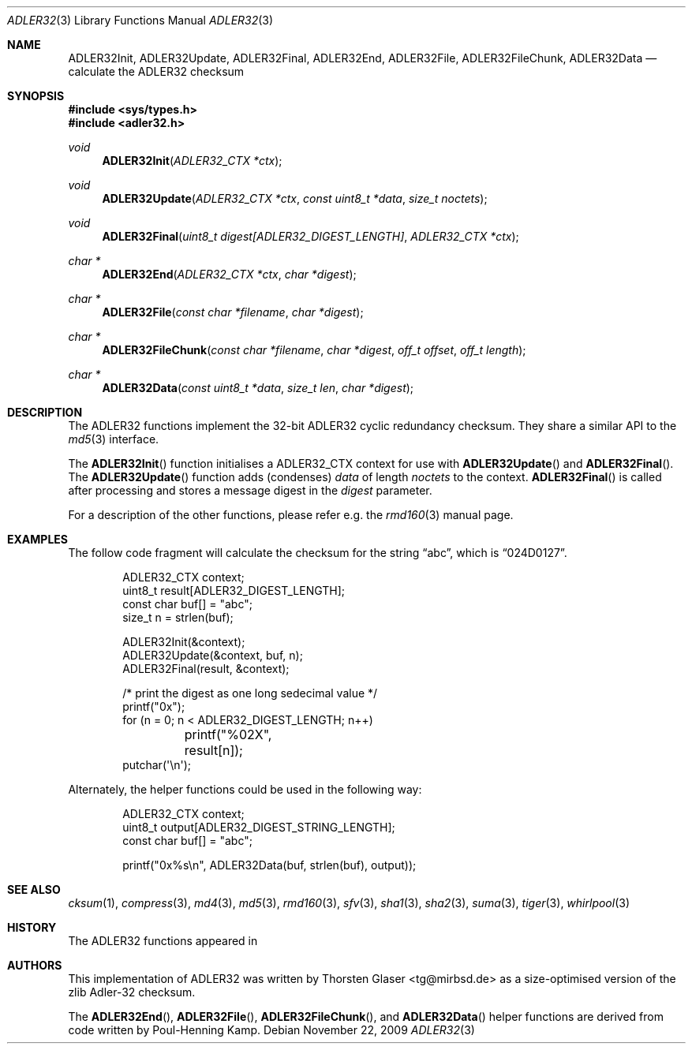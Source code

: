 .\" $MirOS: src/lib/libc/hash/adler32.3,v 1.2 2009/11/22 16:05:50 tg Exp $
.\"-
.\" Copyright (c) 2007, 2009, 2010, 2016
.\"	mirabilos <m@mirbsd.org>
.\"
.\" Provided that these terms and disclaimer and all copyright notices
.\" are retained or reproduced in an accompanying document, permission
.\" is granted to deal in this work without restriction, including un-
.\" limited rights to use, publicly perform, distribute, sell, modify,
.\" merge, give away, or sublicence.
.\"
.\" This work is provided "AS IS" and WITHOUT WARRANTY of any kind, to
.\" the utmost extent permitted by applicable law, neither express nor
.\" implied; without malicious intent or gross negligence. In no event
.\" may a licensor, author or contributor be held liable for indirect,
.\" direct, other damage, loss, or other issues arising in any way out
.\" of dealing in the work, even if advised of the possibility of such
.\" damage or existence of a defect, except proven that it results out
.\" of said person's immediate fault when using the work as intended.
.\"-
.\" Try to make GNU groff and AT&T nroff more compatible
.\" * ` generates ‘ in gnroff, so use \`
.\" * ' generates ’ in gnroff, \' generates ´, so use \*(aq
.\" * - generates ‐ in gnroff, \- generates −, so .tr it to -
.\"   thus use - for hyphens and \- for minus signs and option dashes
.\" * ~ is size-reduced and placed atop in groff, so use \*(TI
.\" * ^ is size-reduced and placed atop in groff, so use \*(ha
.\" * \(en does not work in nroff, so use \*(en
.\" * <>| are problematic, so redefine and use \*(Lt\*(Gt\*(Ba
.\" Also make sure to use \& *before* a punctuation char that is to not
.\" be interpreted as punctuation, and especially with two-letter words
.\" but also (after) a period that does not end a sentence (“e.g.\&”).
.\" The section after the "doc" macropackage has been loaded contains
.\" additional code to convene between the UCB mdoc macropackage (and
.\" its variant as BSD mdoc in groff) and the GNU mdoc macropackage.
.\"
.ie \n(.g \{\
.	if \*[.T]ascii .tr \-\N'45'
.	if \*[.T]latin1 .tr \-\N'45'
.	if \*[.T]utf8 .tr \-\N'45'
.	ds <= \[<=]
.	ds >= \[>=]
.	ds Rq \[rq]
.	ds Lq \[lq]
.	ds sL \(aq
.	ds sR \(aq
.	if \*[.T]utf8 .ds sL `
.	if \*[.T]ps .ds sL `
.	if \*[.T]utf8 .ds sR '
.	if \*[.T]ps .ds sR '
.	ds aq \(aq
.	ds TI \(ti
.	ds ha \(ha
.	ds en \(en
.\}
.el \{\
.	ds aq '
.	ds TI ~
.	ds ha ^
.	ds en \(em
.\}
.\"
.\" Implement .Dd with the Mdocdate RCS keyword
.\"
.rn Dd xD
.de Dd
.ie \\$1$Mdocdate: \{\
.	xD \\$2 \\$3, \\$4
.\}
.el .xD \\$1 \\$2 \\$3 \\$4 \\$5 \\$6 \\$7 \\$8
..
.\"
.\" .Dd must come before definition of .Mx, because when called
.\" with -mandoc, it might implement .Mx itself, but we want to
.\" use our own definition. And .Dd must come *first*, always.
.\"
.Dd $Mdocdate: November 22 2009 $
.\"
.\" Check which macro package we use, and do other -mdoc setup.
.\"
.ie \n(.g \{\
.	if \*[.T]utf8 .tr \[la]\*(Lt
.	if \*[.T]utf8 .tr \[ra]\*(Gt
.	ie d volume-ds-1 .ds tT gnu
.	el .ds tT bsd
.\}
.el .ds tT ucb
.\"
.\" Implement .Mx (MirBSD)
.\"
.ie "\*(tT"gnu" \{\
.	eo
.	de Mx
.	nr curr-font \n[.f]
.	nr curr-size \n[.ps]
.	ds str-Mx \f[\n[curr-font]]\s[\n[curr-size]u]
.	ds str-Mx1 \*[Tn-font-size]\%MirOS\*[str-Mx]
.	if !\n[arg-limit] \
.	if \n[.$] \{\
.	ds macro-name Mx
.	parse-args \$@
.	\}
.	if (\n[arg-limit] > \n[arg-ptr]) \{\
.	nr arg-ptr +1
.	ie (\n[type\n[arg-ptr]] == 2) \
.	as str-Mx1 \~\*[arg\n[arg-ptr]]
.	el \
.	nr arg-ptr -1
.	\}
.	ds arg\n[arg-ptr] "\*[str-Mx1]
.	nr type\n[arg-ptr] 2
.	ds space\n[arg-ptr] "\*[space]
.	nr num-args (\n[arg-limit] - \n[arg-ptr])
.	nr arg-limit \n[arg-ptr]
.	if \n[num-args] \
.	parse-space-vector
.	print-recursive
..
.	ec
.	ds sP \s0
.	ds tN \*[Tn-font-size]
.\}
.el \{\
.	de Mx
.	nr cF \\n(.f
.	nr cZ \\n(.s
.	ds aa \&\f\\n(cF\s\\n(cZ
.	if \\n(aC==0 \{\
.		ie \\n(.$==0 \&MirOS\\*(aa
.		el .aV \\$1 \\$2 \\$3 \\$4 \\$5 \\$6 \\$7 \\$8 \\$9
.	\}
.	if \\n(aC>\\n(aP \{\
.		nr aP \\n(aP+1
.		ie \\n(C\\n(aP==2 \{\
.			as b1 \&MirOS\ #\&\\*(A\\n(aP\\*(aa
.			ie \\n(aC>\\n(aP \{\
.				nr aP \\n(aP+1
.				nR
.			\}
.			el .aZ
.		\}
.		el \{\
.			as b1 \&MirOS\\*(aa
.			nR
.		\}
.	\}
..
.\}
.\"-
.Dt ADLER32 3
.Os
.Sh NAME
.Nm ADLER32Init ,
.Nm ADLER32Update ,
.Nm ADLER32Final ,
.Nm ADLER32End ,
.Nm ADLER32File ,
.Nm ADLER32FileChunk ,
.Nm ADLER32Data
.Nd calculate the "ADLER32" checksum
.Sh SYNOPSIS
.Fd #include <sys/types.h>
.Fd #include <adler32.h>
.Ft void
.Fn ADLER32Init "ADLER32_CTX *ctx"
.Ft void
.Fn ADLER32Update "ADLER32_CTX *ctx" "const uint8_t *data" "size_t noctets"
.Ft void
.Fn ADLER32Final "uint8_t digest[ADLER32_DIGEST_LENGTH]" "ADLER32_CTX *ctx"
.Ft "char *"
.Fn ADLER32End "ADLER32_CTX *ctx" "char *digest"
.Ft "char *"
.Fn ADLER32File "const char *filename" "char *digest"
.Ft "char *"
.Fn ADLER32FileChunk "const char *filename" "char *digest" "off_t offset" "off_t length"
.Ft "char *"
.Fn ADLER32Data "const uint8_t *data" "size_t len" "char *digest"
.Sh DESCRIPTION
The ADLER32 functions implement the 32-bit ADLER32 cyclic redundancy checksum.
They share a similar API to the
.Xr md5 3
interface.
.\"XXX algorithm description - take from compress(3) or so
.Pp
The
.Fn ADLER32Init
function initialises a ADLER32_CTX context for use with
.Fn ADLER32Update
and
.Fn ADLER32Final .
The
.Fn ADLER32Update
function adds (condenses)
.Ar data
of length
.Ar noctets
to the context.
.Fn ADLER32Final
is called after processing and stores a message digest in the
.Ar digest
parameter.
.Pp
For a description of the other functions, please refer e\.g\. the
.Xr rmd160 3
manual page.
.Sh EXAMPLES
The follow code fragment will calculate the checksum for
the string
.Dq abc ,
which is
.Dq 024D0127 .
.Bd -literal -offset indent
ADLER32_CTX context;
uint8_t result[ADLER32_DIGEST_LENGTH];
const char buf[] = "abc";
size_t n = strlen(buf);

ADLER32Init(&context);
ADLER32Update(&context, buf, n);
ADLER32Final(result, &context);

/* print the digest as one long sedecimal value */
printf("0x");
for (n = 0; n \*(Lt ADLER32_DIGEST_LENGTH; n++)
	printf("%02X", result[n]);
putchar(\*(aq\en\*(aq);
.Ed
.Pp
Alternately, the helper functions could be used in the following way:
.Bd -literal -offset indent
ADLER32_CTX context;
uint8_t output[ADLER32_DIGEST_STRING_LENGTH];
const char buf[] = "abc";

printf("0x%s\en", ADLER32Data(buf, strlen(buf), output));
.Ed
.Sh SEE ALSO
.Xr cksum 1 ,
.Xr compress 3 ,
.Xr md4 3 ,
.Xr md5 3 ,
.Xr rmd160 3 ,
.Xr sfv 3 ,
.Xr sha1 3 ,
.Xr sha2 3 ,
.Xr suma 3 ,
.Xr tiger 3 ,
.Xr whirlpool 3
.Sh HISTORY
The ADLER32 functions appeared in
.Mx 10 .
.Sh AUTHORS
This implementation of ADLER32 was written by
.An Thorsten Glaser Aq tg@mirbsd.de
as a size-optimised version of the zlib Adler-32 checksum.
.Pp
The
.Fn ADLER32End ,
.Fn ADLER32File ,
.Fn ADLER32FileChunk ,
and
.Fn ADLER32Data
helper functions are derived from code written by Poul-Henning Kamp.
